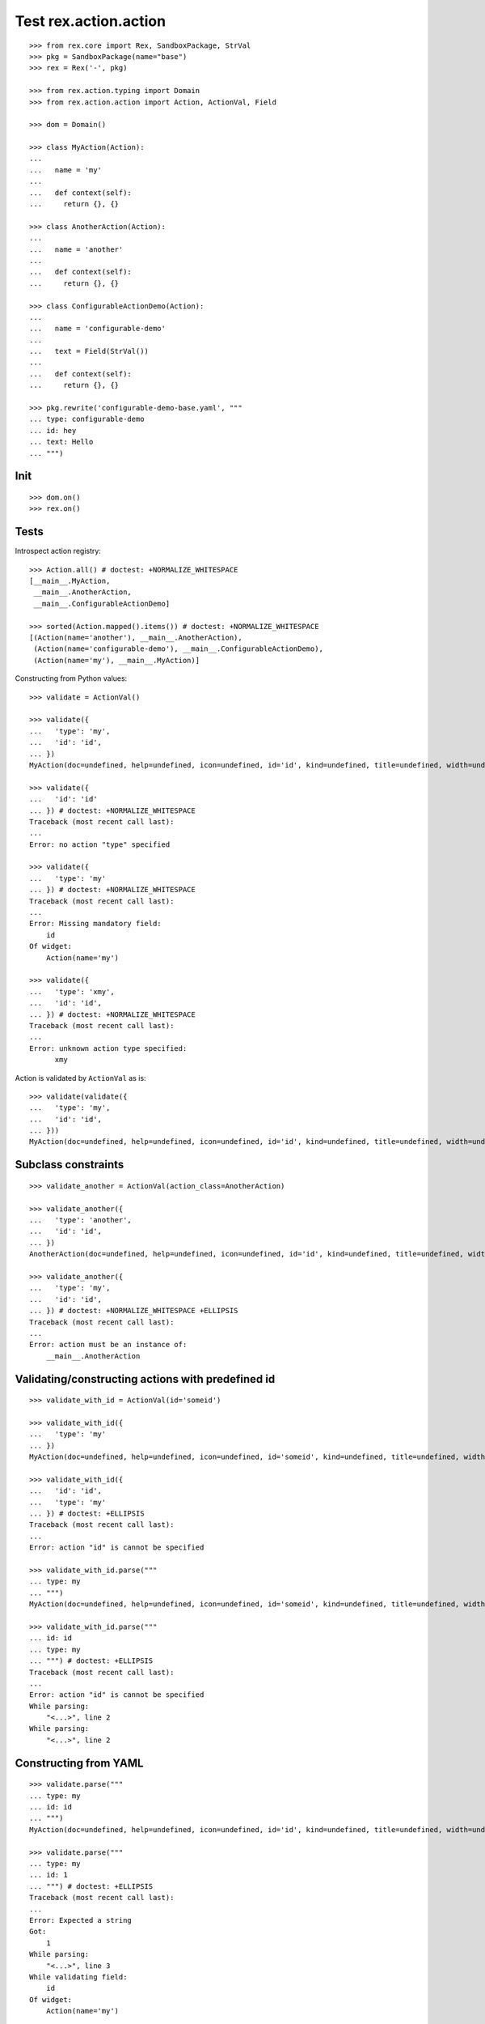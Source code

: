 Test rex.action.action
======================

::

  >>> from rex.core import Rex, SandboxPackage, StrVal
  >>> pkg = SandboxPackage(name="base")
  >>> rex = Rex('-', pkg)

  >>> from rex.action.typing import Domain
  >>> from rex.action.action import Action, ActionVal, Field

  >>> dom = Domain()

  >>> class MyAction(Action):
  ...
  ...   name = 'my'
  ...
  ...   def context(self):
  ...     return {}, {}

  >>> class AnotherAction(Action):
  ...
  ...   name = 'another'
  ...
  ...   def context(self):
  ...     return {}, {}

  >>> class ConfigurableActionDemo(Action):
  ...
  ...   name = 'configurable-demo'
  ...
  ...   text = Field(StrVal())
  ...
  ...   def context(self):
  ...     return {}, {}

  >>> pkg.rewrite('configurable-demo-base.yaml', """
  ... type: configurable-demo
  ... id: hey
  ... text: Hello
  ... """)

Init
----

::

  >>> dom.on()
  >>> rex.on()

Tests
-----

Introspect action registry::

  >>> Action.all() # doctest: +NORMALIZE_WHITESPACE
  [__main__.MyAction,
   __main__.AnotherAction,
   __main__.ConfigurableActionDemo]

  >>> sorted(Action.mapped().items()) # doctest: +NORMALIZE_WHITESPACE
  [(Action(name='another'), __main__.AnotherAction),
   (Action(name='configurable-demo'), __main__.ConfigurableActionDemo),
   (Action(name='my'), __main__.MyAction)]

Constructing from Python values::

  >>> validate = ActionVal()

  >>> validate({
  ...   'type': 'my',
  ...   'id': 'id',
  ... })
  MyAction(doc=undefined, help=undefined, icon=undefined, id='id', kind=undefined, title=undefined, width=undefined)

  >>> validate({
  ...   'id': 'id'
  ... }) # doctest: +NORMALIZE_WHITESPACE
  Traceback (most recent call last):
  ...
  Error: no action "type" specified

  >>> validate({
  ...   'type': 'my'
  ... }) # doctest: +NORMALIZE_WHITESPACE
  Traceback (most recent call last):
  ...
  Error: Missing mandatory field:
      id
  Of widget:
      Action(name='my')

  >>> validate({
  ...   'type': 'xmy',
  ...   'id': 'id',
  ... }) # doctest: +NORMALIZE_WHITESPACE
  Traceback (most recent call last):
  ...
  Error: unknown action type specified:
        xmy

Action is validated by ``ActionVal`` as is::

  >>> validate(validate({
  ...   'type': 'my',
  ...   'id': 'id',
  ... }))
  MyAction(doc=undefined, help=undefined, icon=undefined, id='id', kind=undefined, title=undefined, width=undefined)

Subclass constraints
--------------------

::

  >>> validate_another = ActionVal(action_class=AnotherAction)

  >>> validate_another({
  ...   'type': 'another',
  ...   'id': 'id',
  ... })
  AnotherAction(doc=undefined, help=undefined, icon=undefined, id='id', kind=undefined, title=undefined, width=undefined)

  >>> validate_another({
  ...   'type': 'my',
  ...   'id': 'id',
  ... }) # doctest: +NORMALIZE_WHITESPACE +ELLIPSIS
  Traceback (most recent call last):
  ...
  Error: action must be an instance of:
      __main__.AnotherAction


Validating/constructing actions with predefined id
--------------------------------------------------

::

  >>> validate_with_id = ActionVal(id='someid')

  >>> validate_with_id({
  ...   'type': 'my'
  ... })
  MyAction(doc=undefined, help=undefined, icon=undefined, id='someid', kind=undefined, title=undefined, width=undefined)

  >>> validate_with_id({
  ...   'id': 'id',
  ...   'type': 'my'
  ... }) # doctest: +ELLIPSIS
  Traceback (most recent call last):
  ...
  Error: action "id" is cannot be specified

  >>> validate_with_id.parse("""
  ... type: my
  ... """)
  MyAction(doc=undefined, help=undefined, icon=undefined, id='someid', kind=undefined, title=undefined, width=undefined)

  >>> validate_with_id.parse("""
  ... id: id
  ... type: my
  ... """) # doctest: +ELLIPSIS
  Traceback (most recent call last):
  ...
  Error: action "id" is cannot be specified
  While parsing:
      "<...>", line 2
  While parsing:
      "<...>", line 2


Constructing from YAML
----------------------

::

  >>> validate.parse("""
  ... type: my
  ... id: id
  ... """)
  MyAction(doc=undefined, help=undefined, icon=undefined, id='id', kind=undefined, title=undefined, width=undefined)

  >>> validate.parse("""
  ... type: my
  ... id: 1
  ... """) # doctest: +ELLIPSIS
  Traceback (most recent call last):
  ...
  Error: Expected a string
  Got:
      1
  While parsing:
      "<...>", line 3
  While validating field:
      id
  Of widget:
      Action(name='my')

  >>> validate.parse("""
  ... type: unknown
  ... id: 1
  ... """) # doctest: +ELLIPSIS
  Traceback (most recent call last):
  ...
  Error: unknown action type specified:
      unknown
  While parsing:
      "<...>", line 2
  While parsing:
      "<...>", line 2

  >>> validate.parse("""
  ... id: 1
  ... """) # doctest: +ELLIPSIS
  Traceback (most recent call last):
  ...
  Error: no action "type" specified
  While parsing:
      "<...>", line 2

  >>> validate.parse("1") # doctest: +ELLIPSIS
  Traceback (most recent call last):
  ...
  Error: Expected a mapping
  Got:
      1
  While parsing:
      "<...>", line 1

Invalid actions
---------------

::

  >>> class InvalidAction(Action):
  ...   name = 'invalid'
  ...
  ...   def context(self):
  ...     return 1, {}

  >>> InvalidAction(id='id').context_types # doctest: +ELLIPSIS
  Traceback (most recent call last):
  ...
  Error: Action "id" of type "invalid" specified incorrect input type:
      1

  >>> class InvalidAction(Action):
  ...   name = 'invalid'
  ...
  ...   def context(self):
  ...     return {}, 1
  >>> InvalidAction(id='id').context_types # doctest: +ELLIPSIS
  Traceback (most recent call last):
  ...
  Error: Action "id" of type "invalid" specified incorrect output type:
      1

Overrides
---------

::

  >>> validate.parse("""
  ... type: configurable-demo
  ... id: hey
  ... text: Hello
  ... """) # doctest: +NORMALIZE_WHITESPACE
  ConfigurableActionDemo(doc=undefined,
                         help=undefined,
                         icon=undefined,
                         id='hey',
                         kind=undefined,
                         text='Hello',
                         title=undefined,
                         width=undefined)

::

  >>> validate.parse("""
  ... type:
  ...   type: configurable-demo
  ...   id: hey
  ...   text: Hello
  ... text: Hello!!!
  ... """) # doctest: +NORMALIZE_WHITESPACE
  ConfigurableActionDemo(doc=undefined,
                         help=undefined,
                         icon=undefined,
                         id='hey',
                         kind=undefined,
                         text='Hello!!!',
                         title=undefined,
                         width=undefined)

::

  >>> validate.parse("""
  ... type: !include base:configurable-demo-base.yaml
  ... text: Hello!!!
  ... """) # doctest: +NORMALIZE_WHITESPACE
  ConfigurableActionDemo(doc=undefined,
                         help=undefined,
                         icon=undefined,
                         id='hey',
                         kind=undefined,
                         text='Hello!!!',
                         title=undefined,
                         width=undefined)

Cleanup
-------

::

  >>> dom.off()
  >>> rex.off()

